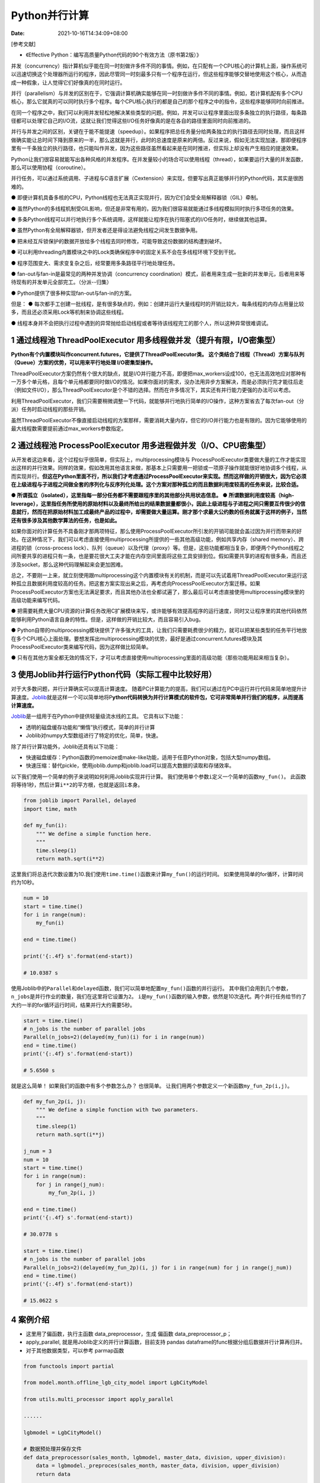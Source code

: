 ==============
Python并行计算
==============

:Date:   2021-10-16T14:34:09+08:00

[参考文献]

-  《Effective Python：编写高质量Python代码的90个有效方法（原书第2版）》

并发（concurrency）指计算机似乎能在同一时刻做许多件不同的事情。例如，在只配有一个CPU核心的计算机上面，操作系统可以迅速切换这个处理器所运行的程序，因此尽管同一时刻最多只有一个程序在运行，但这些程序能够交替地使用这个核心，从而造成一种假象，让人觉得它们好像真的在同时运行。

并行（parallelism）与并发的区别在于，它强调计算机确实能够在同一时刻做许多件不同的事情。例如，若计算机配有多个CPU核心，那么它就真的可以同时执行多个程序。每个CPU核心执行的都是自己的那个程序之中的指令，这些程序能够同时向前推进。

在同一个程序之中，我们可以利用并发轻松地解决某些类型的问题。例如，并发可以让程序里面出现多条独立的执行路径，每条路径都可以处理它自己的I/O流，这就让我们觉得这些I/O任务好像真的是在各自的路径里面同时向前推进的。

并行与并发之间的区别，关键在于能不能提速（speedup）。如果程序把总任务量分给两条独立的执行路径去同时处理，而且这样做确实能让总时间下降到原来的一半，那么这就是并行，此时的总速度是原来的两倍。反过来说，假如无法实现加速，那即便程序里有一千条独立的执行路径，也只能叫作并发，因为这些路径虽然看起来是在同时推进，但实际上却没有产生相应的提速效果。

Python让我们很容易就能写出各种风格的并发程序。在并发量较小的场合可以使用线程（thread），如果要运行大量的并发函数，那么可以使用协程（coroutine）。

并行任务，可以通过系统调用、子进程与C语言扩展（Cextension）来实现，但要写出真正能够并行的Python代码，其实是很困难的。

●
即便计算机具备多核的CPU，Python线程也无法真正实现并行，因为它们会受全局解释器锁（GIL）牵制。

●
虽然Python的多线程机制受GIL影响，但还是非常有用的，因为我们很容易就能通过多线程模拟同时执行多项任务的效果。

●
多条Python线程可以并行地执行多个系统调用，这样就能让程序在执行阻塞式的I/O任务时，继续做其他运算。

● 虽然Python有全局解释器锁，但开发者还是得设法避免线程之间发生数据争用。

●
把未经互斥锁保护的数据开放给多个线程去同时修改，可能导致这份数据的结构遭到破坏。

●
可以利用threading内置模块之中的Lock类确保程序中的固定关系不会在多线程环境下受到干扰。

● 程序范围变大、需求变复杂之后，经常要用多条路径平行地处理任务。

● fan-out与fan-in是最常见的两种并发协调（concurrency
coordination）模式，前者用来生成一批新的并发单元，后者用来等待现有的并发单元全部完工。（分派--归集）

● Python提供了很多种实现fan-out与fan-in的方案。

但是： ●
每次都手工创建一批线程，是有很多缺点的，例如：创建并运行大量线程时的开销比较大，每条线程的内存占用量比较多，而且还必须采用Lock等机制来协调这些线程。

●
线程本身并不会把执行过程中遇到的异常抛给启动线程或者等待该线程完工的那个人，所以这种异常很难调试。

.. _1-通过线程池-threadpoolexecutor-用多线程做并发提升有限io密集型）:

1 通过线程池 ThreadPoolExecutor 用多线程做并发（提升有限，I/O密集型）
=====================================================================

**Python有个内置模块叫作concurrent.futures，它提供了ThreadPoolExecutor类。**
**这个类结合了线程（Thread）方案与队列（Queue）方案的优势，可以用来平行地处理
I/O密集型操作。**

ThreadPoolExecutor方案仍然有个很大的缺点，就是I/O并行能力不高，即便把max_workers设成100，也无法高效地应对那种有一万多个单元格，且每个单元格都要同时做I/O的情况。如果你面对的需求，没办法用异步方案解决，而是必须执行完才能往后走（例如文件I/O），那么ThreadPoolExecutor是个不错的选择。然而在许多情况下，其实还有并行能力更强的办法可以考虑。

利用ThreadPoolExecutor，我们只需要稍微调整一下代码，就能够并行地执行简单的I/O操作，这种方案省去了每次fan-out（分派）任务时启动线程的那些开销。

虽然ThreadPoolExecutor不像直接启动线程的方案那样，需要消耗大量内存，但它的I/O并行能力也是有限的。因为它能够使用的最大线程数需要提前通过max_workers参数指定。

.. _2-通过线程池-processpoolexecutor-用多进程做并发iocpu密集型）:

2 通过线程池 ProcessPoolExecutor 用多进程做并发（I/O、CPU密集型）
=================================================================

从开发者这边来看，这个过程似乎很简单，但实际上，multiprocessing模块与
ProcessPoolExecutor类要做大量的工作才能实现出这样的并行效果。同样的效果，假如改用其他语言来做，那基本上只需要用一把锁或一项原子操作就能很好地协调多个线程，从而实现并行。\ **但这在Python里面不行，所以我们才考虑通过ProcessPoolExecutor来实现。然而这样做的开销很大，因为它必须在上级进程与子进程之间做全套的序列化与反序列化处理。这个方案对那种孤立的而且数据利用度较高的任务来说，比较合适。**

**●
所谓孤立（isolated），这里指每一部分任务都不需要跟程序里的其他部分共用状态信息。**
**●
所谓数据利用度较高（high-leverage），这里指任务所使用的原始材料以及最终所给出的结果数据量都很小，因此上级进程与子进程之间只需要互传很少的信息就行，然而在把原始材料加工成最终产品的过程中，却需要做大量运算。刚才那个求最大公约数的任务就属于这样的例子，当然还有很多涉及其他数学算法的任务，也是如此。**

如果你面对的计算任务不具备刚才那两项特征，那么使用ProcessPoolExecutor所引发的开销可能就会盖过因为并行而带来的好处。在这种情况下，我们可以考虑直接使用multiprocessing所提供的一些其他高级功能，例如共享内存（shared
memory）、跨进程的锁（cross-process
lock）、队列（queue）以及代理（proxy）等。但是，这些功能都相当复杂，即便两个Python线程之间所要共享的进程只有一条，也是要花很大工夫才能在内存空间里面将这些工具安排到位。假如需要共享的进程有很多条，而且还涉及socket，那么这种代码理解起来会更加困难。

总之，不要刚一上来，就立刻使用跟multiprocessing这个内置模块有关的机制，而是可以先试着用ThreadPoolExecutor来运行这种孤立且数据利用度较高的任务。把这套方案实现出来之后，再考虑向ProcessPoolExecutor方案迁移。如果ProcessPoolExecutor方案也无法满足要求，而且其他办法也全都试遍了，那么最后可以考虑直接使用multiprocessing模块里的高级功能来编写代码。

●
把需要耗费大量CPU资源的计算任务改用C扩展模块来写，或许能够有效提高程序的运行速度，同时又让程序里的其他代码依然能够利用Python语言自身的特性。但是，这样做的开销比较大，而且容易引入bug。

●
Python自带的multiprocessing模块提供了许多强大的工具，让我们只需要耗费很少的精力，就可以把某些类型的任务平行地放在多个CPU核心上面处理。要想发挥出multiprocessing模块的优势，最好是通过concurrent.futures模块及其ProcessPoolExecutor类来编写代码，因为这样做比较简单。

●
只有在其他方案全都无效的情况下，才可以考虑直接使用multiprocessing里面的高级功能（那些功能用起来相当复杂）。

.. _3-使用joblib并行运行python代码实际工程中比较好用）:

3 **使用Joblib并行运行Python代码**\ （实际工程中比较好用）
==========================================================

对于大多数问题，并行计算确实可以提高计算速度。
随着PC计算能力的提高，我们可以通过在PC中运行并行代码来简单地提升计算速度。\ `Joblib <https://link.zhihu.com/?target=https%3A//joblib.readthedocs.io/en/latest/>`__\ 就是这样一个可以简单地将P\ **ython代码转换为并行计算模式的软件包，它可非常简单并行我们的程序，从而提高计算速度。**

`Joblib <https://link.zhihu.com/?target=https%3A//joblib.readthedocs.io/en/latest/>`__\ 是一组用于在Python中提供轻量级流水线的工具。
它具有以下功能：

-  透明的磁盘缓存功能和“懒惰”执行模式，简单的并行计算

-  Joblib对numpy大型数组进行了特定的优化，简单，快速。

除了并行计算功能外，Joblib还具有以下功能：

-  快速磁盘缓存：Python函数的memoize或make-like功能，适用于任意Python对象，包括大型numpy数组。

-  快速压缩：替代pickle，使用joblib.dump和joblib.load可以提高大数据的读取和存储效率。

以下我们使用一个简单的例子来说明如何利用Joblib实现并行计算。
我们使用单个参数\ ``i``\ 定义一个简单的函数\ ``my_fun()``\ 。
此函数将等待1秒，然后计算\ ``i**2``\ 的平方根，也就是返回\ ``i``\ 本身。

.. code:: python

   from joblib import Parallel, delayed
   import time, math

   def my_fun(i):
       """ We define a simple function here.
       """
       time.sleep(1)
       return math.sqrt(i**2)

这里我们将总迭代次数设置为10.我们使用\ ``time.time()``\ 函数来计算\ ``my_fun()``\ 的运行时间。
如果使用简单的for循环，计算时间约为10秒。

.. code:: python

   num = 10
   start = time.time()
   for i in range(num):
       my_fun(i)

   end = time.time()

   print('{:.4f} s'.format(end-start))

   # 10.0387 s

使用Joblib中的\ ``Parallel``\ 和\ ``delayed``\ 函数，我们可以简单地配置\ ``my_fun()``\ 函数的并行运行。
其中我们会用到几个参数，\ ``n_jobs``\ 是并行作业的数量，我们在这里将它设置为\ ``2``\ 。
``i``\ 是\ ``my_fun()``\ 函数的输入参数，依然是10次迭代。两个并行任务给节约了大约一半的for循环运行时间，结果并行大约需要5秒。

.. code:: python

   start = time.time()
   # n_jobs is the number of parallel jobs
   Parallel(n_jobs=2)(delayed(my_fun)(i) for i in range(num))
   end = time.time()
   print('{:.4f} s'.format(end-start))

   # 5.6560 s

就是这么简单！ 如果我们的函数中有多个参数怎么办？ 也很简单。
让我们用两个参数定义一个新函数\ ``my_fun_2p(i,j)``\ 。

.. code:: python

   def my_fun_2p(i, j):
       """ We define a simple function with two parameters.
       """
       time.sleep(1)
       return math.sqrt(i**j)

   j_num = 3
   num = 10
   start = time.time()
   for i in range(num):
       for j in range(j_num):
           my_fun_2p(i, j)

   end = time.time()
   print('{:.4f} s'.format(end-start))

   # 30.0778 s

   start = time.time()
   # n_jobs is the number of parallel jobs
   Parallel(n_jobs=2)(delayed(my_fun_2p)(i, j) for i in range(num) for j in range(j_num))
   end = time.time()
   print('{:.4f} s'.format(end-start))

   # 15.0622 s

.. _4-案例介绍:

4 案例介绍
==========

-  这里用了偏函数，执行主函数 data_preprocessor，生成 偏函数
   data_preprocessor_p；

-  apply_parallel, 就是用Joblib定义的并行计算函数，目前支持 pandas
   dataframe的func根据分组后数据并行计算再归并。

-  对于其他数据类型，可以参考 parmap函数

.. code:: python

   from functools import partial

   from model.month.offline_lgb_city_model import LgbCityModel

   from utils.multi_processor import apply_parallel

   ......

   lgbmodel = LgbCityModel()

   # 数据预处理并保存文件
   def data_preprocessor(sales_month, lgbmodel, master_data, division, upper_division):
       data = lgbmodel._preproces(sales_month, master_data, division, upper_division)
       return data

   data_preprocessor_p = partial(data_preprocessor,
                                 lgbmodel=lgbmodel,
                                 master_data=master_data,
                                 division=division,
                                 upper_division=upper_division)
   processor_data = apply_parallel(sales_lgb.groupby('category'), data_preprocessor_p)
   processor_data = lgbmodel._memory_process(processor_data)
   processor_data.to_pickle(f'data/preprocessed/preprocessed_lgb_{division}{suffix}_{run_time}.pkl')

.. code:: python

   import multiprocessing
   import pandas as pd
   from joblib import Parallel, delayed

   def apply_parallel(df_grouped, func, n_jobs=3):
       """
       与上边不同的是，他直接传递给子进程 分片数据，而不是分片索引
       注意：该函数不是通用函数，只针对返回 pandas dataframe的func
       Parameters
       ----------
       df_grouped：分片数据列表
       func：表调用的函数

       Returns: dataframe
       -------

       """
       results = Parallel(n_jobs=n_jobs)(delayed(func)(group) for name, group in df_grouped)
       # 过滤空的结果
       rs = filter(lambda x: len(x) > 0, results)
       # 否则index 有重复
       res = pd.concat(rs).reset_index(drop=True)
       return res

   def fun(f, q_in, q_out):
       """
       从blocking queue_in 中获取数据
       把结果保存到 blocking queue_out
       Parameters
       ----------
       f
       q_in
       q_out
       Returns
       -------

       """
       while True:
           i, x = q_in.get()
           if i is None:
               break
           q_out.put((i, f(x)))


   def parmap(f, X, nprocs=20):
       """
       1.主进程将数据按照索引分片推送如队列 q_in，最后将结束符号推入队列。blocking
       2.工作进程进程从q_in取索引 调用回调方法;如果去除的数据是结束符，则进程结束
       3.每个进行运算结果放入结果队列q_out
       4.获取每个"分片"的返回数据,按照传入的数据排序，然后返回
       注意：windows 下不能运行
       Parameters
       ----------
       f ：回调函数，每个子进程调用这个函数，传入索引分片
       X ：数组，每个元素是索引的数组
       nprocs：子进程个数

       Returns
       -------

       """
       q_in = multiprocessing.Queue(1)
       q_out = multiprocessing.Queue()
       # 创建工作进程
       proc = [multiprocessing.Process(target=fun, args=(f, q_in, q_out))
               for _ in range(nprocs)]
       # 每个工作进程当成守护进行，主线程结束，子线程跟着结束
       for p in proc:
           p.daemon = True
           p.start()
       sent = [q_in.put((i, x)) for i, x in enumerate(X)]
       # 结束标记
       [q_in.put((None, None)) for _ in range(nprocs)]
       res = [q_out.get() for _ in range(len(sent))]
       # 等待每个工作线程结束
       [p.join() for p in proc]
       return [x for i, x in sorted(res)]
